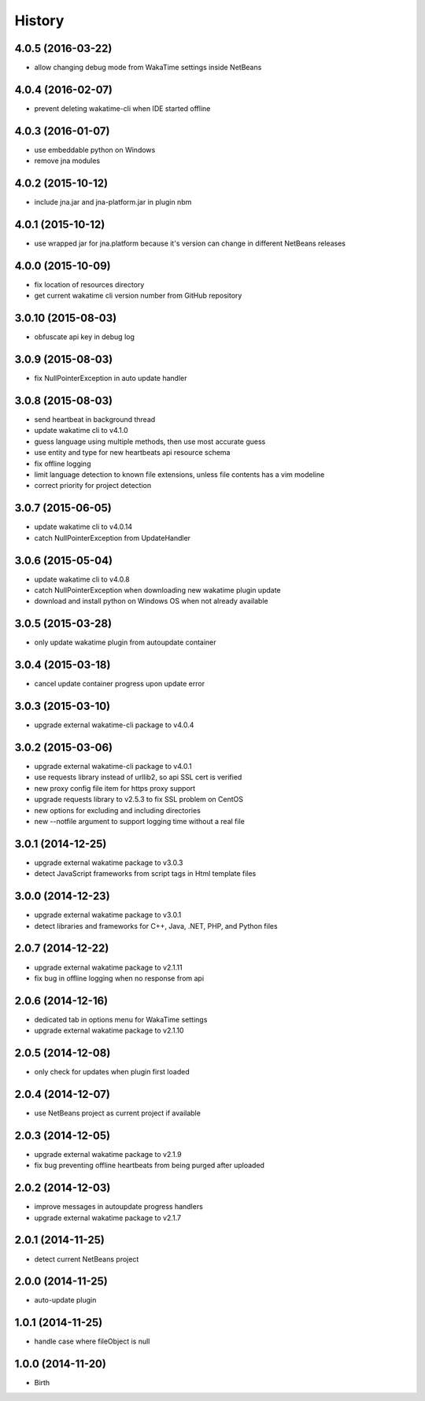 
History
-------


4.0.5 (2016-03-22)
++++++++++++++++++

- allow changing debug mode from WakaTime settings inside NetBeans


4.0.4 (2016-02-07)
++++++++++++++++++

- prevent deleting wakatime-cli when IDE started offline


4.0.3 (2016-01-07)
++++++++++++++++++

- use embeddable python on Windows
- remove jna modules


4.0.2 (2015-10-12)
++++++++++++++++++

- include jna.jar and jna-platform.jar in plugin nbm


4.0.1 (2015-10-12)
++++++++++++++++++

- use wrapped jar for jna.platform because it's version can change in different NetBeans releases


4.0.0 (2015-10-09)
++++++++++++++++++

- fix location of resources directory
- get current wakatime cli version number from GitHub repository


3.0.10 (2015-08-03)
++++++++++++++++++

- obfuscate api key in debug log


3.0.9 (2015-08-03)
++++++++++++++++++

- fix NullPointerException in auto update handler


3.0.8 (2015-08-03)
++++++++++++++++++

- send heartbeat in background thread
- update wakatime cli to v4.1.0
- guess language using multiple methods, then use most accurate guess
- use entity and type for new heartbeats api resource schema
- fix offline logging
- limit language detection to known file extensions, unless file contents has a vim modeline
- correct priority for project detection



3.0.7 (2015-06-05)
++++++++++++++++++

- update wakatime cli to v4.0.14
- catch NullPointerException from UpdateHandler


3.0.6 (2015-05-04)
++++++++++++++++++

- update wakatime cli to v4.0.8
- catch NullPointerException when downloading new wakatime plugin update
- download and install python on Windows OS when not already available


3.0.5 (2015-03-28)
++++++++++++++++++

- only update wakatime plugin from autoupdate container


3.0.4 (2015-03-18)
++++++++++++++++++

- cancel update container progress upon update error


3.0.3 (2015-03-10)
++++++++++++++++++

- upgrade external wakatime-cli package to v4.0.4


3.0.2 (2015-03-06)
++++++++++++++++++

- upgrade external wakatime-cli package to v4.0.1
- use requests library instead of urllib2, so api SSL cert is verified
- new proxy config file item for https proxy support
- upgrade requests library to v2.5.3 to fix SSL problem on CentOS
- new options for excluding and including directories
- new --notfile argument to support logging time without a real file


3.0.1 (2014-12-25)
++++++++++++++++++

- upgrade external wakatime package to v3.0.3
- detect JavaScript frameworks from script tags in Html template files


3.0.0 (2014-12-23)
++++++++++++++++++

- upgrade external wakatime package to v3.0.1
- detect libraries and frameworks for C++, Java, .NET, PHP, and Python files


2.0.7 (2014-12-22)
++++++++++++++++++

- upgrade external wakatime package to v2.1.11
- fix bug in offline logging when no response from api


2.0.6 (2014-12-16)
++++++++++++++++++

- dedicated tab in options menu for WakaTime settings
- upgrade external wakatime package to v2.1.10


2.0.5 (2014-12-08)
++++++++++++++++++

- only check for updates when plugin first loaded


2.0.4 (2014-12-07)
++++++++++++++++++

- use NetBeans project as current project if available


2.0.3 (2014-12-05)
++++++++++++++++++

- upgrade external wakatime package to v2.1.9
- fix bug preventing offline heartbeats from being purged after uploaded


2.0.2 (2014-12-03)
++++++++++++++++++

- improve messages in autoupdate progress handlers
- upgrade external wakatime package to v2.1.7


2.0.1 (2014-11-25)
++++++++++++++++++

- detect current NetBeans project


2.0.0 (2014-11-25)
++++++++++++++++++

- auto-update plugin


1.0.1 (2014-11-25)
++++++++++++++++++

- handle case where fileObject is null


1.0.0 (2014-11-20)
++++++++++++++++++

- Birth

